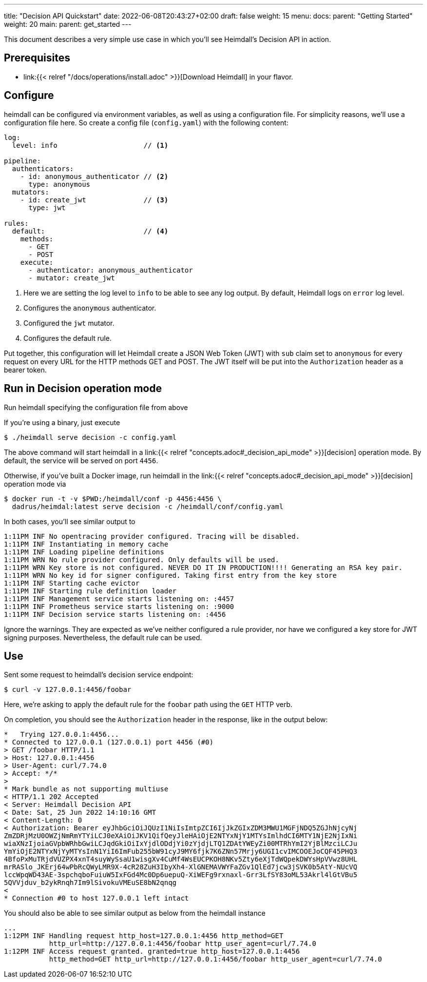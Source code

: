 ---
title: "Decision API Quickstart"
date: 2022-06-08T20:43:27+02:00
draft: false
weight: 15
menu:
  docs:
    parent: "Getting Started"
    weight: 20
  main:
    parent: get_started
---

This document describes a very simple use case in which you'll see Heimdall's Decision API in action.

== Prerequisites

* link:{{< relref "/docs/operations/install.adoc" >}}[Download Heimdall] in your flavor.

== Configure

heimdall can be configured via environment variables, as well as using a configuration file. For simplicity reasons, we'll use a configuration file here. So create a config file (`config.yaml`) with the following content:

[source, yaml]
----
log:
  level: info                     // <1>

pipeline:
  authenticators:
    - id: anonymous_authenticator // <2>
      type: anonymous
  mutators:
    - id: create_jwt              // <3>
      type: jwt

rules:
  default:                        // <4>
    methods:
      - GET
      - POST
    execute:
      - authenticator: anonymous_authenticator
      - mutator: create_jwt
----
<1> Here we are setting the log level to `info` to be able to see any log output. By default, Heimdall logs on `error` log level.
<2> Configures the `anonymous` authenticator.
<3> Configured the `jwt` mutator.
<4> Configures the default rule.

Put together, this configuration will let Heimdall create a JSON Web Token (JWT) with `sub` claim set to `anonymous` for every request on every URL for the HTTP methods GET and POST. The JWT itself will be put into the `Authorization` header as a bearer token.

== Run in Decision operation mode
Run heimdall specifying the configuration file from above

If you're using a binary, just execute

[source, bash]
----
$ ./heimdall serve decision -c config.yaml
----

The above command will start heimdall in a link:{{< relref "concepts.adoc#_decision_api_mode" >}}[decision] operation mode. By default, the service will be served on port `4456`.

Otherwise, if you've built a Docker image, run heimdall in the link:{{< relref "concepts.adoc#_decision_api_mode" >}}[decision] operation mode via

[source, bash]
----
$ docker run -t -v $PWD:/heimdall/conf -p 4456:4456 \
  dadrus/heimdal:latest serve decision -c /heimdall/conf/config.yaml
----

In both cases, you'll see similar output to

[source, bash]
----
1:11PM INF No opentracing provider configured. Tracing will be disabled.
1:11PM INF Instantiating in memory cache
1:11PM INF Loading pipeline definitions
1:11PM WRN No rule provider configured. Only defaults will be used.
1:11PM WRN Key store is not configured. NEVER DO IT IN PRODUCTION!!!! Generating an RSA key pair.
1:11PM WRN No key id for signer configured. Taking first entry from the key store
1:11PM INF Starting cache evictor
1:11PM INF Starting rule definition loader
1:11PM INF Management service starts listening on: :4457
1:11PM INF Prometheus service starts listening on: :9000
1:11PM INF Decision service starts listening on: :4456
----

Ignore the warnings. They are expected as we've neither configured a rule provider, nor have we configured a key store for JWT signing purposes. Nevertheless, the default rule can be used.

== Use

Sent some request to heimdall's decision service endpoint:

[source, bash]
----
$ curl -v 127.0.0.1:4456/foobar
----

Here, we're asking to apply the default rule for the `foobar` path using the `GET` HTTP verb.

On completion, you should see the `Authorization` header in the response, like in the output below:

[source, bash]
----
*   Trying 127.0.0.1:4456...
* Connected to 127.0.0.1 (127.0.0.1) port 4456 (#0)
> GET /foobar HTTP/1.1
> Host: 127.0.0.1:4456
> User-Agent: curl/7.74.0
> Accept: */*
>
* Mark bundle as not supporting multiuse
< HTTP/1.1 202 Accepted
< Server: Heimdall Decision API
< Date: Sat, 25 Jun 2022 14:10:16 GMT
< Content-Length: 0
< Authorization: Bearer eyJhbGciOiJQUzI1NiIsImtpZCI6IjJkZGIxZDM3MWU1MGFjNDQ5ZGJhNjcyNj
ZmZDRjMzU0OWZjNmRmYTYiLCJ0eXAiOiJKV1QifQeyJleHAiOjE2NTYxNjY1MTYsImlhdCI6MTY1NjE2NjIxNi
wiaXNzIjoiaGVpbWRhbGwiLCJqdGkiOiIxYjdlODdjYi0zYjdjLTQ1ZDAtYWEyZi00MTRhYmI2YjBlMzciLCJu
YmYiOjE2NTYxNjYyMTYsInN1YiI6ImFub255bW91cyJ9MY6fjk7K6ZNn57Mrjy6UGI1cvIMCOOEJoCQF45PHQ3
4BfoPxMuTRjdVUZPX4xnT4suyWySsaU1wisgXv4CuMf4WsEUCPKOH8NKv5Zty6eXjTdWQpekDWYsHpVVwz8UHL
mrRASlo_JKErj64wPbRcQWyLMR9X-4cR28ZuH3IbyXh4-XlGNEMAVWYFaZGv1QlEd7jcw3jSVK0b5AtY-NUcVQ
lccWpqWD43AE-3spchqboFuiuW5IxFGd4Mc0Dp6uepuQ-XiWEFg9rxnaxl-Grr3LfSY83oML53Akrl4lGtVBu5
5QVVjduv_b2ykRnqh7Im9lSivokuVMEuSE8bN2qnqg
<
* Connection #0 to host 127.0.0.1 left intact
----

You should also be able to see similar output as below from the heimdall instance

[source, bash]
----
...
1:12PM INF Handling request http_host=127.0.0.1:4456 http_method=GET
           http_url=http://127.0.0.1:4456/foobar http_user_agent=curl/7.74.0
1:12PM INF Access request granted. granted=true http_host=127.0.0.1:4456
           http_method=GET http_url=http://127.0.0.1:4456/foobar http_user_agent=curl/7.74.0
----